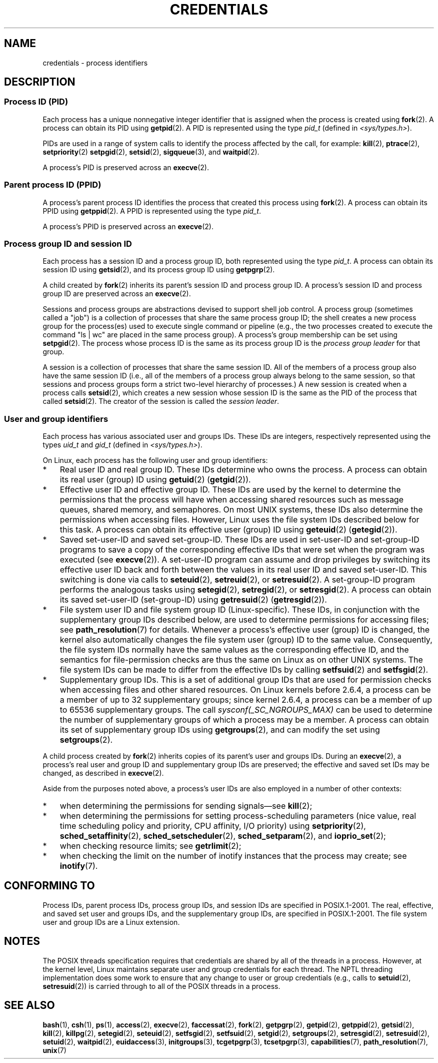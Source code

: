 .\" Copyright (c) 2007 by Michael Kerrisk <mtk.manpages@gmail.com>
.\"
.\" %%%LICENSE_START(VERBATIM)
.\" Permission is granted to make and distribute verbatim copies of this
.\" manual provided the copyright notice and this permission notice are
.\" preserved on all copies.
.\"
.\" Permission is granted to copy and distribute modified versions of this
.\" manual under the conditions for verbatim copying, provided that the
.\" entire resulting derived work is distributed under the terms of a
.\" permission notice identical to this one.
.\"
.\" Since the Linux kernel and libraries are constantly changing, this
.\" manual page may be incorrect or out-of-date.  The author(s) assume no
.\" responsibility for errors or omissions, or for damages resulting from
.\" the use of the information contained herein.  The author(s) may not
.\" have taken the same level of care in the production of this manual,
.\" which is licensed free of charge, as they might when working
.\" professionally.
.\"
.\" Formatted or processed versions of this manual, if unaccompanied by
.\" the source, must acknowledge the copyright and authors of this work.
.\" %%%LICENSE_END
.\"
.\" 2007-06-13 Creation
.\"
.TH CREDENTIALS 7 2008-06-03 "Linux" "Linux Programmer's Manual"
.SH NAME
credentials \- process identifiers
.SH DESCRIPTION
.SS Process ID (PID)
Each process has a unique nonnegative integer identifier
that is assigned when the process is created using
.BR fork (2).
A process can obtain its PID using
.BR getpid (2).
A PID is represented using the type
.I pid_t
(defined in
.IR <sys/types.h> ).

PIDs are used in a range of system calls to identify the process
affected by the call, for example:
.BR kill (2),
.BR ptrace (2),
.BR setpriority (2)
.\" .BR sched_rr_get_interval (2),
.\" .BR sched_getaffinity (2),
.\" .BR sched_setaffinity (2),
.\" .BR sched_getparam (2),
.\" .BR sched_setparam (2),
.\" .BR sched_setscheduler (2),
.\" .BR sched_getscheduler (2),
.BR setpgid (2),
.\" .BR getsid (2),
.BR setsid (2),
.BR sigqueue (3),
and
.BR waitpid (2).
.\" .BR waitid (2),
.\" .BR wait4 (2),

A process's PID is preserved across an
.BR execve (2).
.SS Parent process ID (PPID)
A process's parent process ID identifies the process that created
this process using
.BR fork (2).
A process can obtain its PPID using
.BR getppid (2).
A PPID is represented using the type
.IR pid_t .

A process's PPID is preserved across an
.BR execve (2).
.SS Process group ID and session ID
Each process has a session ID and a process group ID,
both represented using the type
.IR pid_t .
A process can obtain its session ID using
.BR getsid (2),
and its process group ID using
.BR getpgrp (2).

A child created by
.BR fork (2)
inherits its parent's session ID and process group ID.
A process's session ID and process group ID are preserved across an
.BR execve (2).

Sessions and process groups are abstractions devised to support shell
job control.
A process group (sometimes called a "job") is a collection of
processes that share the same process group ID;
the shell creates a new process group for the process(es) used
to execute single command or pipeline (e.g., the two processes
created to execute the command "ls\ |\ wc" are placed in the
same process group).
A process's group membership can be set using
.BR setpgid (2).
The process whose process ID is the same as its process group ID is the
\fIprocess group leader\fP for that group.

A session is a collection of processes that share the same session ID.
All of the members of a process group also have the same session ID
(i.e., all of the members of a process group always belong to the
same session, so that sessions and process groups form a strict
two-level hierarchy of processes.)
A new session is created when a process calls
.BR setsid (2),
which creates a new session whose session ID is the same
as the PID of the process that called
.BR setsid (2).
The creator of the session is called the \fIsession leader\fP.
.SS User and group identifiers
Each process has various associated user and groups IDs.
These IDs are integers, respectively represented using the types
.I uid_t
and
.I gid_t
(defined in
.IR <sys/types.h> ).

On Linux, each process has the following user and group identifiers:
.IP * 3
Real user ID and real group ID.
These IDs determine who owns the process.
A process can obtain its real user (group) ID using
.BR getuid (2)
.RB ( getgid (2)).
.IP *
Effective user ID and effective group ID.
These IDs are used by the kernel to determine the permissions
that the process will have when accessing shared resources such
as message queues, shared memory, and semaphores.
On most UNIX systems, these IDs also determine the
permissions when accessing files.
However, Linux uses the file system IDs described below
for this task.
A process can obtain its effective user (group) ID using
.BR geteuid (2)
.RB ( getegid (2)).
.IP *
Saved set-user-ID and saved set-group-ID.
These IDs are used in set-user-ID and set-group-ID programs to save
a copy of the corresponding effective IDs that were set when
the program was executed (see
.BR execve (2)).
A set-user-ID program can assume and drop privileges by
switching its effective user ID back and forth between the values
in its real user ID and saved set-user-ID.
This switching is done via calls to
.BR seteuid (2),
.BR setreuid (2),
or
.BR setresuid (2).
A set-group-ID program performs the analogous tasks using
.BR setegid (2),
.BR setregid (2),
or
.BR setresgid (2).
A process can obtain its saved set-user-ID (set-group-ID) using
.BR getresuid (2)
.RB ( getresgid (2)).
.IP *
File system user ID and file system group ID (Linux-specific).
These IDs, in conjunction with the supplementary group IDs described
below, are used to determine permissions for accessing files; see
.BR path_resolution (7)
for details.
Whenever a process's effective user (group) ID is changed,
the kernel also automatically changes the file system user (group) ID
to the same value.
Consequently, the file system IDs normally have the same values
as the corresponding effective ID, and the semantics for file-permission
checks are thus the same on Linux as on other UNIX systems.
The file system IDs can be made to differ from the effective IDs
by calling
.BR setfsuid (2)
and
.BR setfsgid (2).
.IP *
Supplementary group IDs.
This is a set of additional group IDs that are used for permission
checks when accessing files and other shared resources.
On Linux kernels before 2.6.4,
a process can be a member of up to 32 supplementary groups;
since kernel 2.6.4,
a process can be a member of up to 65536 supplementary groups.
The call
.I sysconf(_SC_NGROUPS_MAX)
can be used to determine the number of supplementary groups
of which a process may be a member.
.\" Since kernel 2.6.4, the limit is visible via the read-only file
.\" /proc/sys/kernel/ngroups_max.
.\" As at 2.6.22-rc2, this file is still read-only.
A process can obtain its set of supplementary group IDs using
.BR getgroups (2),
and can modify the set using
.BR setgroups (2).
.PP
A child process created by
.BR fork (2)
inherits copies of its parent's user and groups IDs.
During an
.BR execve (2),
a process's real user and group ID and supplementary
group IDs are preserved;
the effective and saved set IDs may be changed, as described in
.BR execve (2).

Aside from the purposes noted above,
a process's user IDs are also employed in a number of other contexts:
.IP * 3
when determining the permissions for sending signals\(emsee
.BR kill (2);
.IP *
when determining the permissions for setting
process-scheduling parameters (nice value, real time
scheduling policy and priority, CPU affinity, I/O priority) using
.BR setpriority (2),
.BR sched_setaffinity (2),
.BR sched_setscheduler (2),
.BR sched_setparam (2),
and
.BR ioprio_set (2);
.IP *
when checking resource limits; see
.BR getrlimit (2);
.IP *
when checking the limit on the number of inotify instances
that the process may create; see
.BR inotify (7).
.SH CONFORMING TO
Process IDs, parent process IDs, process group IDs, and session IDs
are specified in POSIX.1-2001.
The real, effective, and saved set user and groups IDs,
and the supplementary group IDs, are specified in POSIX.1-2001.
The file system user and group IDs are a Linux extension.
.SH NOTES
The POSIX threads specification requires that
credentials are shared by all of the threads in a process.
However, at the kernel level, Linux maintains separate user and group
credentials for each thread.
The NPTL threading implementation does some work to ensure
that any change to user or group credentials
(e.g., calls to
.BR setuid (2),
.BR setresuid (2))
is carried through to all of the POSIX threads in a process.
.SH SEE ALSO
.BR bash (1),
.BR csh (1),
.BR ps (1),
.BR access (2),
.BR execve (2),
.BR faccessat (2),
.BR fork (2),
.BR getpgrp (2),
.BR getpid (2),
.BR getppid (2),
.BR getsid (2),
.BR kill (2),
.BR killpg (2),
.BR setegid (2),
.BR seteuid (2),
.BR setfsgid (2),
.BR setfsuid (2),
.BR setgid (2),
.BR setgroups (2),
.BR setresgid (2),
.BR setresuid (2),
.BR setuid (2),
.BR waitpid (2),
.BR euidaccess (3),
.BR initgroups (3),
.BR tcgetpgrp (3),
.BR tcsetpgrp (3),
.BR capabilities (7),
.BR path_resolution (7),
.BR unix (7)
